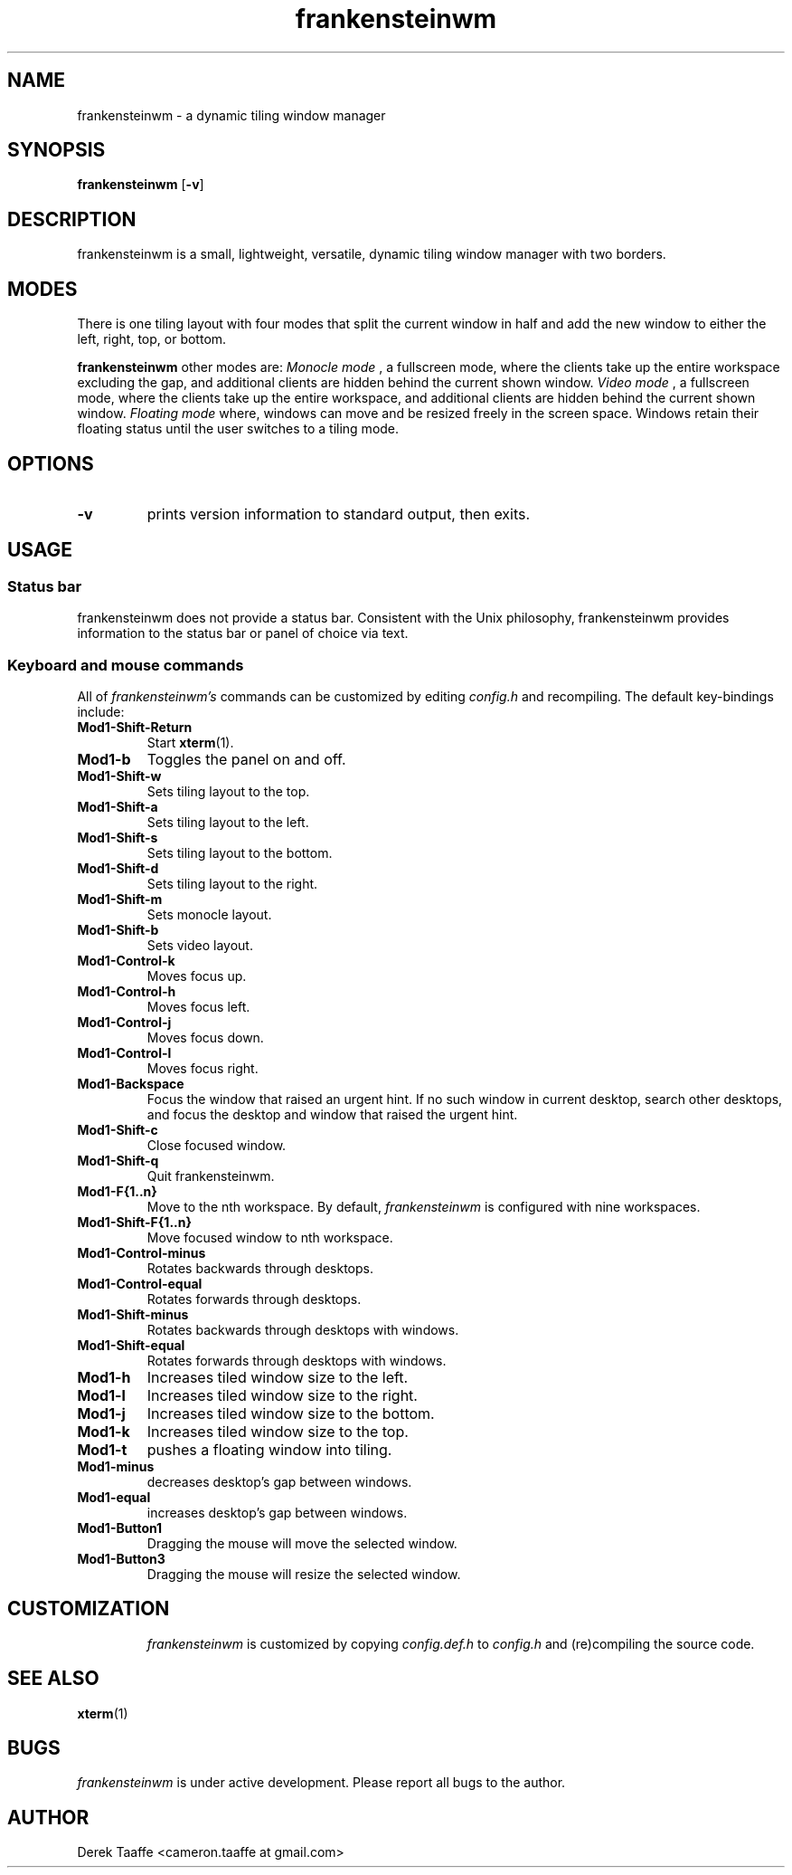 .TH frankensteinwm 1 frankensteinwm
.SH NAME
frankensteinwm \- a dynamic tiling window manager
.SH SYNOPSIS
.B frankensteinwm
.RB [ \-v ]
.SH DESCRIPTION
frankensteinwm is a small, lightweight, versatile, dynamic tiling window manager with two borders.
.P
.SH MODES
There is one tiling layout with four modes that split the current window in half and add the new window to either the left, right,
top, or bottom.
.P
.B frankensteinwm
other modes are:
.I Monocle mode
, a fullscreen mode, where the clients take up the entire workspace excluding the gap, and 
additional clients are hidden behind the current shown window.
.I Video mode
, a fullscreen mode, where the clients take up the entire workspace, and additional clients
are hidden behind the current shown window.
.I Floating mode
where, windows can move and be resized freely in the screen space. Windows
retain their floating status until the user switches to a tiling mode.
.SH OPTIONS
.TP
.B \-v
prints version information to standard output, then exits.
.SH USAGE
.SS Status bar
frankensteinwm does not provide a status bar. Consistent with the Unix philosophy,
frankensteinwm provides information to the status bar or panel of choice via text.
.SS Keyboard and mouse commands
All of
.I frankensteinwm's
commands can be customized by editing
.I config.h
and recompiling. The default key-bindings include:
.TP
.B Mod1\-Shift\-Return
Start
.BR xterm (1).
.TP
.B Mod1\-b
Toggles the panel on and off.
.TP
.B Mod1\-Shift\-w
Sets tiling layout to the top.
.TP
.B Mod1\-Shift\-a
Sets tiling layout to the left.
.TP
.B Mod1\-Shift\-s
Sets tiling layout to the bottom.
.TP
.B Mod1\-Shift\-d
Sets tiling layout to the right.
.TP
.B Mod1\-Shift\-m
Sets monocle layout.
.TP
.B Mod1\-Shift\-b
Sets video layout.
.TP
.B Mod1\-Control\-k
Moves focus up.
.TP
.B Mod1\-Control\-h
Moves focus left.
.TP
.B Mod1\-Control\-j
Moves focus down.
.TP
.B Mod1\-Control\-l
Moves focus right.
.TP
.B Mod1\-Backspace
Focus the window that raised an urgent hint. If no such window in current desktop,
search other desktops, and focus the desktop and window that raised the urgent hint.
.TP
.B Mod1\-Shift\-c
Close focused window.
.TP
.B Mod1\-Shift\-q
Quit frankensteinwm.
.TP
.B Mod1\-F{1..n}
Move to the nth workspace. By default,
.I frankensteinwm
is configured with nine workspaces.
.TP
.B Mod1\-Shift\-F{1..n}
Move focused window to nth workspace.
.TP
.B Mod1\-Control\-minus
Rotates backwards through desktops.
.TP
.B Mod1\-Control\-equal
Rotates forwards through desktops.
.TP
.B Mod1\-Shift\-minus
Rotates backwards through desktops with windows.
.TP
.B Mod1\-Shift\-equal
Rotates forwards through desktops with windows.
.TP
.B Mod1\-h
Increases tiled window size to the left.
.TP
.B Mod1\-l
Increases tiled window size to the right.
.TP
.B Mod1\-j
Increases tiled window size to the bottom.
.TP
.B Mod1\-k
Increases tiled window size to the top.
.TP
.B Mod1\-t
pushes a floating window into tiling.
.TP
.B Mod1\-minus
decreases desktop's gap between windows.
.TP
.B Mod1\-equal
increases desktop's gap between windows.
.TP
.B Mod1\-Button1
Dragging the mouse will move the selected window.
.TP
.B Mod1\-Button3
Dragging the mouse will resize the selected window.
.TP
.SH CUSTOMIZATION
.I frankensteinwm
is customized by copying
.I config.def.h
to
.I config.h
and (re)compiling the source code.
.SH SEE ALSO
.BR xterm (1)
.SH BUGS
.I frankensteinwm
is under active development. Please report all bugs to the author.
.SH AUTHOR
Derek Taaffe <cameron.taaffe at gmail.com>
